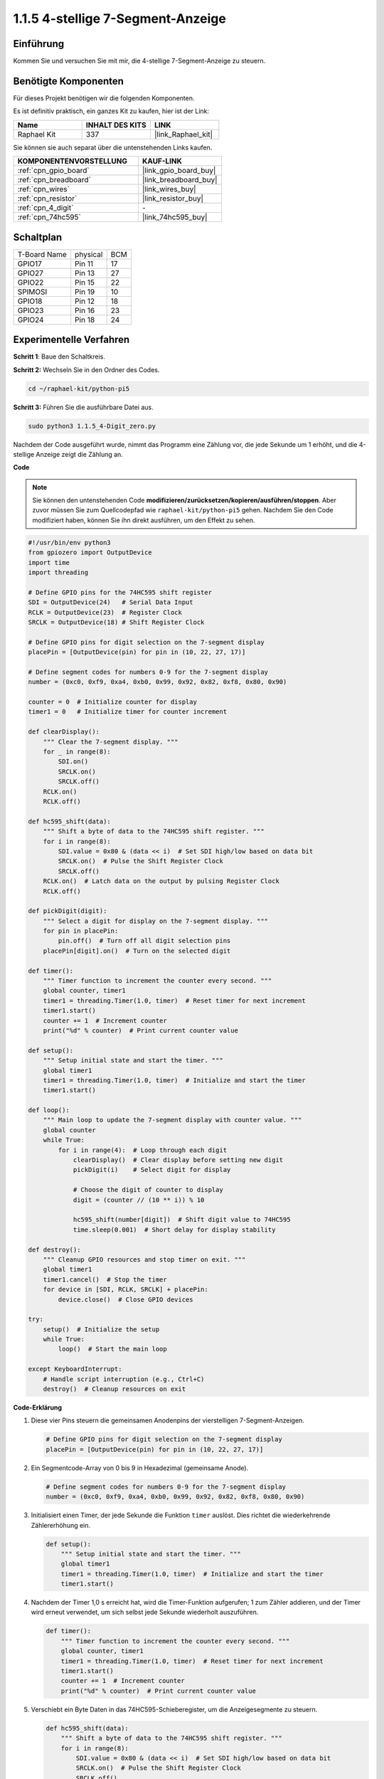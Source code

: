 .. _1.1.5_py_pi5:

1.1.5 4-stellige 7-Segment-Anzeige
====================================

Einführung
-----------------

Kommen Sie und versuchen Sie mit mir, die 4-stellige 7-Segment-Anzeige zu steuern.

Benötigte Komponenten
------------------------------

Für dieses Projekt benötigen wir die folgenden Komponenten.

.. image:: ../python_pi5/img/1.1.5_4_digit_list.png

Es ist definitiv praktisch, ein ganzes Kit zu kaufen, hier ist der Link:

.. list-table::
    :widths: 20 20 20
    :header-rows: 1

    *   - Name	
        - INHALT DES KITS
        - LINK
    *   - Raphael Kit
        - 337
        - |link_Raphael_kit|

Sie können sie auch separat über die untenstehenden Links kaufen.

.. list-table::
    :widths: 30 20
    :header-rows: 1

    *   - KOMPONENTENVORSTELLUNG
        - KAUF-LINK

    *   - :ref:`cpn_gpio_board`
        - |link_gpio_board_buy|
    *   - :ref:`cpn_breadboard`
        - |link_breadboard_buy|
    *   - :ref:`cpn_wires`
        - |link_wires_buy|
    *   - :ref:`cpn_resistor`
        - |link_resistor_buy|
    *   - :ref:`cpn_4_digit`
        - \-
    *   - :ref:`cpn_74hc595`
        - |link_74hc595_buy|

Schaltplan
--------------------------

============ ======== ===
T-Board Name physical BCM
GPIO17       Pin 11   17
GPIO27       Pin 13   27
GPIO22       Pin 15   22
SPIMOSI      Pin 19   10
GPIO18       Pin 12   18
GPIO23       Pin 16   23
GPIO24       Pin 18   24
============ ======== ===

.. image:: ../python_pi5/img/1.1.5_4_digit_schmatic.png

Experimentelle Verfahren
-----------------------------------

**Schritt 1**: Baue den Schaltkreis.

.. image:: ../python_pi5/img/1.1.5_4-Digit_circuit.png

**Schritt 2:** Wechseln Sie in den Ordner des Codes.

.. raw:: html

   <run></run>

.. code-block::

    cd ~/raphael-kit/python-pi5

**Schritt 3:** Führen Sie die ausführbare Datei aus.

.. raw:: html

   <run></run>

.. code-block::

    sudo python3 1.1.5_4-Digit_zero.py

Nachdem der Code ausgeführt wurde, nimmt das Programm eine Zählung vor, die jede Sekunde um 1 erhöht, und die 4-stellige Anzeige zeigt die Zählung an.

**Code**

.. note::

    Sie können den untenstehenden Code **modifizieren/zurücksetzen/kopieren/ausführen/stoppen**. Aber zuvor müssen Sie zum Quellcodepfad wie ``raphael-kit/python-pi5`` gehen. Nachdem Sie den Code modifiziert haben, können Sie ihn direkt ausführen, um den Effekt zu sehen.

.. raw:: html

    <run></run>

.. code-block:: python

   #!/usr/bin/env python3
   from gpiozero import OutputDevice
   import time
   import threading

   # Define GPIO pins for the 74HC595 shift register
   SDI = OutputDevice(24)   # Serial Data Input
   RCLK = OutputDevice(23)  # Register Clock
   SRCLK = OutputDevice(18) # Shift Register Clock

   # Define GPIO pins for digit selection on the 7-segment display
   placePin = [OutputDevice(pin) for pin in (10, 22, 27, 17)]

   # Define segment codes for numbers 0-9 for the 7-segment display
   number = (0xc0, 0xf9, 0xa4, 0xb0, 0x99, 0x92, 0x82, 0xf8, 0x80, 0x90)

   counter = 0  # Initialize counter for display
   timer1 = 0   # Initialize timer for counter increment

   def clearDisplay():
       """ Clear the 7-segment display. """
       for _ in range(8):
           SDI.on()
           SRCLK.on()
           SRCLK.off()
       RCLK.on()
       RCLK.off()

   def hc595_shift(data):
       """ Shift a byte of data to the 74HC595 shift register. """
       for i in range(8):
           SDI.value = 0x80 & (data << i)  # Set SDI high/low based on data bit
           SRCLK.on()  # Pulse the Shift Register Clock
           SRCLK.off()
       RCLK.on()  # Latch data on the output by pulsing Register Clock
       RCLK.off()

   def pickDigit(digit):
       """ Select a digit for display on the 7-segment display. """
       for pin in placePin:
           pin.off()  # Turn off all digit selection pins
       placePin[digit].on()  # Turn on the selected digit

   def timer():
       """ Timer function to increment the counter every second. """
       global counter, timer1
       timer1 = threading.Timer(1.0, timer)  # Reset timer for next increment
       timer1.start()
       counter += 1  # Increment counter
       print("%d" % counter)  # Print current counter value

   def setup():
       """ Setup initial state and start the timer. """
       global timer1
       timer1 = threading.Timer(1.0, timer)  # Initialize and start the timer
       timer1.start()

   def loop():
       """ Main loop to update the 7-segment display with counter value. """
       global counter
       while True:
           for i in range(4):  # Loop through each digit
               clearDisplay()  # Clear display before setting new digit
               pickDigit(i)    # Select digit for display

               # Choose the digit of counter to display
               digit = (counter // (10 ** i)) % 10

               hc595_shift(number[digit])  # Shift digit value to 74HC595
               time.sleep(0.001)  # Short delay for display stability

   def destroy():
       """ Cleanup GPIO resources and stop timer on exit. """
       global timer1
       timer1.cancel()  # Stop the timer
       for device in [SDI, RCLK, SRCLK] + placePin:
           device.close()  # Close GPIO devices

   try:
       setup()  # Initialize the setup
       while True:
           loop()  # Start the main loop
           
   except KeyboardInterrupt:
       # Handle script interruption (e.g., Ctrl+C)
       destroy()  # Cleanup resources on exit


**Code-Erklärung**

#. Diese vier Pins steuern die gemeinsamen Anodenpins der vierstelligen 7-Segment-Anzeigen.

   .. code-block:: python

       # Define GPIO pins for digit selection on the 7-segment display
       placePin = [OutputDevice(pin) for pin in (10, 22, 27, 17)]

#. Ein Segmentcode-Array von 0 bis 9 in Hexadezimal (gemeinsame Anode).

   .. code-block:: python

       # Define segment codes for numbers 0-9 for the 7-segment display
       number = (0xc0, 0xf9, 0xa4, 0xb0, 0x99, 0x92, 0x82, 0xf8, 0x80, 0x90)

#. Initialisiert einen Timer, der jede Sekunde die Funktion ``timer`` auslöst. Dies richtet die wiederkehrende Zählererhöhung ein.

   .. code-block:: python

       def setup():
           """ Setup initial state and start the timer. """
           global timer1
           timer1 = threading.Timer(1.0, timer)  # Initialize and start the timer
           timer1.start()

#. Nachdem der Timer 1,0 s erreicht hat, wird die Timer-Funktion aufgerufen; 1 zum Zähler addieren, und der Timer wird erneut verwendet, um sich selbst jede Sekunde wiederholt auszuführen.

   .. code-block:: python

       def timer():
           """ Timer function to increment the counter every second. """
           global counter, timer1
           timer1 = threading.Timer(1.0, timer)  # Reset timer for next increment
           timer1.start()
           counter += 1  # Increment counter
           print("%d" % counter)  # Print current counter value

#. Verschiebt ein Byte Daten in das 74HC595-Schieberegister, um die Anzeigesegmente zu steuern.

   .. code-block:: python

       def hc595_shift(data):
           """ Shift a byte of data to the 74HC595 shift register. """
           for i in range(8):
               SDI.value = 0x80 & (data << i)  # Set SDI high/low based on data bit
               SRCLK.on()  # Pulse the Shift Register Clock
               SRCLK.off()
           RCLK.on()  # Latch data on the output by pulsing Register Clock
           RCLK.off()

#. Aktualisiert kontinuierlich die Anzeige mit dem aktuellen Zählerwert, indem jede Ziffer sequenziell angezeigt wird.

   .. code-block:: python

       def loop():
           """ Main loop to update the 7-segment display with counter value. """
           global counter
           while True:
               for i in range(4):  # Loop through each digit
                   clearDisplay()  # Clear display before setting new digit
                   pickDigit(i)    # Select digit for display
                   digit = (counter // (10 ** i)) % 10
                   hc595_shift(number[digit])  # Shift digit value to 74HC595
                   time.sleep(0.001)  # Short delay for display stability

#. Löscht die 7-Segment-Anzeige, indem alle Segmente ausgeschaltet werden, bevor die nächste Ziffer angezeigt wird.

   .. code-block:: python

       def clearDisplay():
           """ Clear the 7-segment display. """
           for _ in range(8):
               SDI.on()
               SRCLK.on()
               SRCLK.off()
           RCLK.on()
           RCLK.off()

#. Wählt aus, welche Ziffer der 7-Segment-Anzeige aktiviert werden soll. Jede Ziffer wird von einem separaten GPIO-Pin gesteuert.

   .. code-block:: python

       def pickDigit(digit):
           """ Select a digit for display on the 7-segment display. """
           for pin in placePin:
               pin.off()  # Turn off all digit selection pins
           placePin[digit].on()  # Turn on the selected digit

#. Gibt die GPIO-Ressourcen ordnungsgemäß frei und stoppt den Timer, wenn das Programm unterbrochen wird.

   .. code-block:: python

       except KeyboardInterrupt:
           # Handle script interruption (e.g., Ctrl+C)
           destroy()  # Cleanup resources on exit


